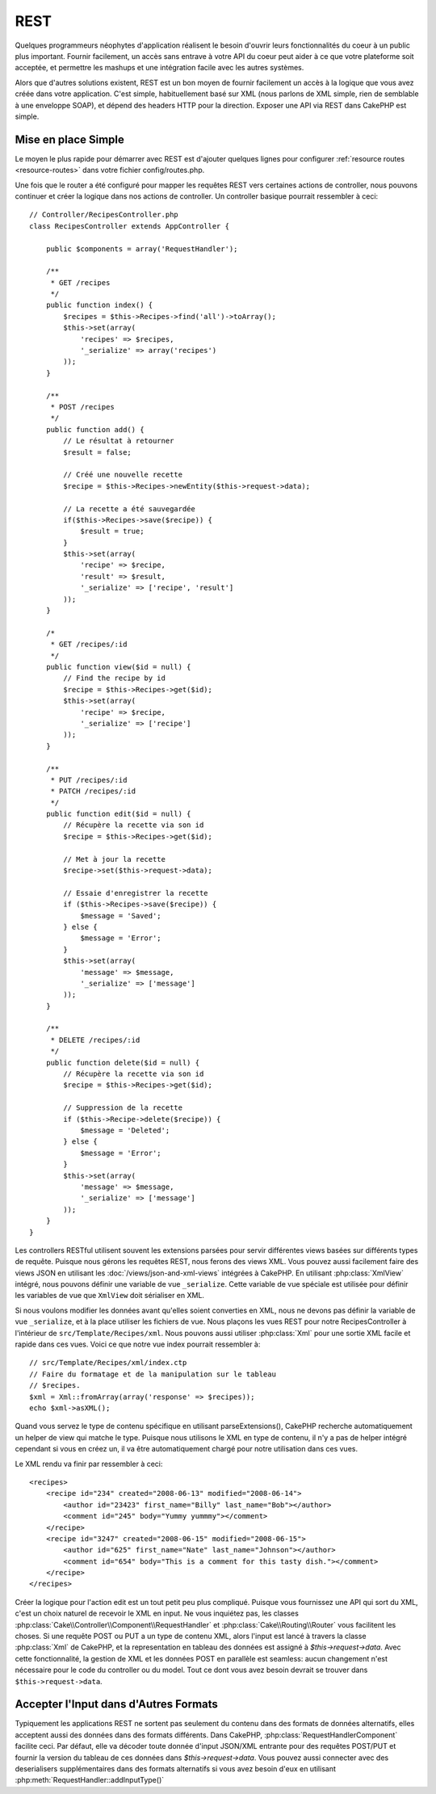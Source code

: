 REST
####

Quelques programmeurs néophytes d'application réalisent le besoin
d'ouvrir leurs fonctionnalités du coeur à un public plus important.
Fournir facilement, un accès sans entrave à votre API du coeur peut
aider à ce que votre plateforme soit acceptée, et permettre les
mashups et une intégration facile avec les autres systèmes.

Alors que d'autres solutions existent, REST est un bon moyen de fournir
facilement un accès à la logique que vous avez créée dans votre application.
C'est simple, habituellement basé sur XML (nous parlons de XML simple, rien
de semblable à une enveloppe SOAP), et dépend des headers HTTP pour la
direction. Exposer une API via REST dans CakePHP est simple.

Mise en place Simple
====================

Le moyen le plus rapide pour démarrer avec REST est d'ajouter quelques lignes
pour configurer :ref:`resource routes <resource-routes>` dans votre fichier
config/routes.php.

Une fois que le router a été configuré pour mapper les requêtes REST vers
certaines actions de controller, nous pouvons continuer et créer la logique
dans nos actions de controller. Un controller basique pourrait ressembler
à ceci::

    // Controller/RecipesController.php
    class RecipesController extends AppController {

        public $components = array('RequestHandler');

        /**
         * GET /recipes
         */
        public function index() {
            $recipes = $this->Recipes->find('all')->toArray();
            $this->set(array(
                'recipes' => $recipes,
                '_serialize' => array('recipes')
            ));
        }

        /**
         * POST /recipes
         */
        public function add() {
            // Le résultat à retourner
            $result = false;
        
            // Créé une nouvelle recette
            $recipe = $this->Recipes->newEntity($this->request->data);
            
            // La recette a été sauvegardée
            if($this->Recipes->save($recipe)) {
                $result = true;
            }
            $this->set(array(
                'recipe' => $recipe,
                'result' => $result,
                '_serialize' => ['recipe', 'result']
            ));
        }

        /*
         * GET /recipes/:id
         */
        public function view($id = null) {
            // Find the recipe by id
            $recipe = $this->Recipes->get($id);
            $this->set(array(
                'recipe' => $recipe,
                '_serialize' => ['recipe']
            ));
        }

        /**
         * PUT /recipes/:id
         * PATCH /recipes/:id
         */
        public function edit($id = null) {
            // Récupère la recette via son id
            $recipe = $this->Recipes->get($id);
            
            // Met à jour la recette
            $recipe->set($this->request->data);
            
            // Essaie d'enregistrer la recette
            if ($this->Recipes->save($recipe)) {
                $message = 'Saved';
            } else {
                $message = 'Error';
            }
            $this->set(array(
                'message' => $message,
                '_serialize' => ['message']
            ));
        }

        /**
         * DELETE /recipes/:id
         */
        public function delete($id = null) {
            // Récupère la recette via son id
            $recipe = $this->Recipes->get($id);
            
            // Suppression de la recette
            if ($this->Recipe->delete($recipe)) {
                $message = 'Deleted';
            } else {
                $message = 'Error';
            }
            $this->set(array(
                'message' => $message,
                '_serialize' => ['message']
            ));
        }
    }

Les controllers RESTful utilisent souvent les extensions parsées pour servir
différentes views basées sur différents types de requête. Puisque nous
gérons les requêtes REST, nous ferons des views XML. Vous pouvez aussi
facilement faire des views JSON en utilisant les
:doc:`/views/json-and-xml-views` intégrées à CakePHP. En utilisant
:php:class:`XmlView` intégré, nous pouvons définir une variable de vue
``_serialize``. Cette variable de vue spéciale est utilisée pour définir les
variables de vue que ``XmlView`` doit sérialiser en XML.

Si nous voulons modifier les données avant qu'elles soient converties en XML,
nous ne devons pas définir la variable de vue ``_serialize``, et à la place
utiliser les fichiers de vue. Nous plaçons les vues REST pour notre
RecipesController à l'intérieur de ``src/Template/Recipes/xml``. Nous pouvons aussi
utiliser :php:class:`Xml` pour une sortie XML facile et rapide dans ces vues.
Voici ce que notre vue index pourrait ressembler à::

    // src/Template/Recipes/xml/index.ctp
    // Faire du formatage et de la manipulation sur le tableau
    // $recipes.
    $xml = Xml::fromArray(array('response' => $recipes));
    echo $xml->asXML();

Quand vous servez le type de contenu spécifique en utilisant parseExtensions(),
CakePHP recherche automatiquement un helper de view qui matche le type.
Puisque nous utilisons le XML en type de contenu, il n'y a pas de helper intégré
cependant si vous en créez un, il va être automatiquement chargé pour notre
utilisation dans ces vues.

Le XML rendu va finir par ressembler à ceci::

    <recipes>
        <recipe id="234" created="2008-06-13" modified="2008-06-14">
            <author id="23423" first_name="Billy" last_name="Bob"></author>
            <comment id="245" body="Yummy yummmy"></comment>
        </recipe>
        <recipe id="3247" created="2008-06-15" modified="2008-06-15">
            <author id="625" first_name="Nate" last_name="Johnson"></author>
            <comment id="654" body="This is a comment for this tasty dish."></comment>
        </recipe>
    </recipes>

Créer la logique pour l'action edit est un tout petit peu plus compliqué.
Puisque vous fournissez une API qui sort du XML, c'est un choix naturel de
recevoir le XML en input. Ne vous inquiétez pas, les classes
:php:class:`Cake\\Controller\\Component\\RequestHandler` et
:php:class:`Cake\\Routing\\Router` vous facilitent les choses. Si une requête
POST ou PUT a un type de contenu XML, alors l'input est lancé à travers la
classe :php:class:`Xml` de CakePHP, et la representation en tableau des données
est assigné à `$this->request->data`. Avec cette fonctionnalité, la gestion
de XML et les données POST en parallèle est seamless: aucun changement n'est
nécessaire pour le code du controller ou du model.
Tout ce dont vous avez besoin devrait se trouver dans ``$this->request->data``.

Accepter l'Input dans d'Autres Formats
======================================

Typiquement les applications REST ne sortent pas seulement du contenu dans des
formats de données alternatifs, elles acceptent aussi des données dans des
formats différents. Dans CakePHP, :php:class:`RequestHandlerComponent` facilite
ceci. Par défaut, elle va décoder toute donnée d'input JSON/XML entrante pour
des requêtes POST/PUT et fournir la version du tableau de ces données dans
`$this->request->data`. Vous pouvez aussi connecter avec des deserialisers
supplémentaires dans des formats alternatifs si vous avez besoin d'eux en
utilisant :php:meth:`RequestHandler::addInputType()`


.. meta::
    :title lang=fr: REST
    :keywords lang=fr: application programmers,default routes,core functionality,result format,mashups,recipe database,request method,easy access,config,soap,recipes,logic,audience,cakephp,running,api
